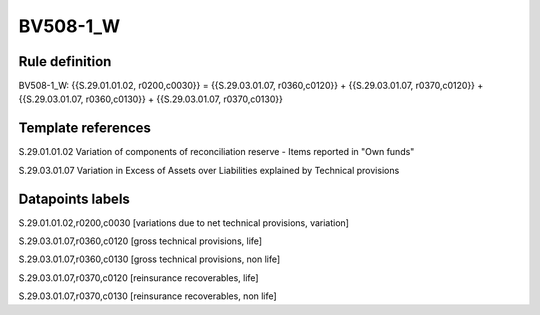 =========
BV508-1_W
=========

Rule definition
---------------

BV508-1_W: {{S.29.01.01.02, r0200,c0030}} = {{S.29.03.01.07, r0360,c0120}} + {{S.29.03.01.07, r0370,c0120}} + {{S.29.03.01.07, r0360,c0130}} + {{S.29.03.01.07, r0370,c0130}}


Template references
-------------------

S.29.01.01.02 Variation of components of reconciliation reserve - Items reported in "Own funds"

S.29.03.01.07 Variation in Excess of Assets over Liabilities explained by Technical provisions


Datapoints labels
-----------------

S.29.01.01.02,r0200,c0030 [variations due to net technical provisions, variation]

S.29.03.01.07,r0360,c0120 [gross technical provisions, life]

S.29.03.01.07,r0360,c0130 [gross technical provisions, non life]

S.29.03.01.07,r0370,c0120 [reinsurance recoverables, life]

S.29.03.01.07,r0370,c0130 [reinsurance recoverables, non life]



